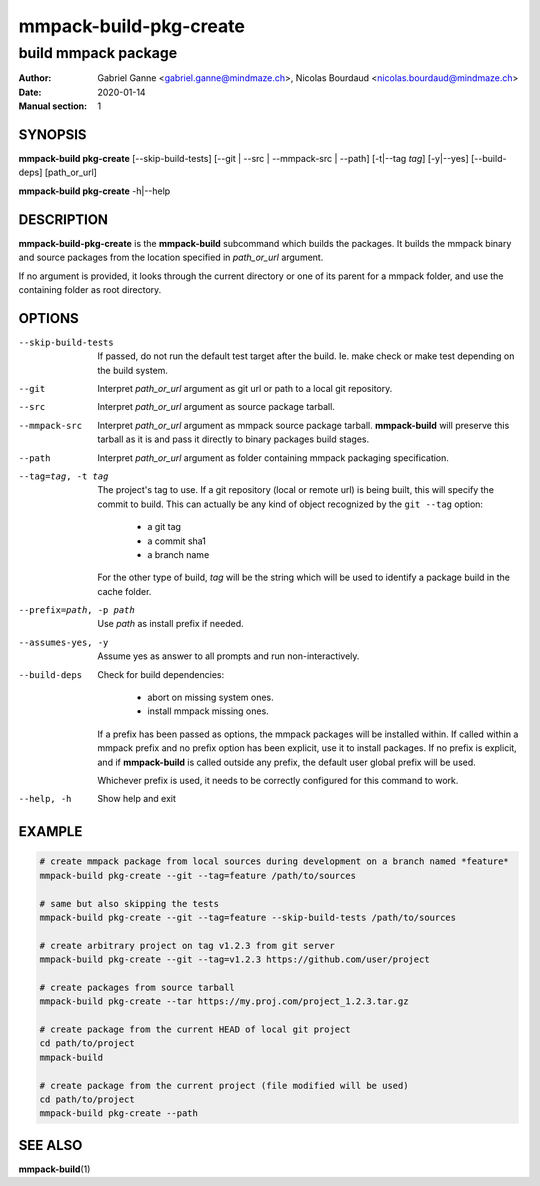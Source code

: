 =======================
mmpack-build-pkg-create
=======================

--------------------
build mmpack package
--------------------

:Author: Gabriel Ganne <gabriel.ganne@mindmaze.ch>,
         Nicolas Bourdaud <nicolas.bourdaud@mindmaze.ch>
:Date: 2020-01-14
:Manual section: 1

SYNOPSIS
========

**mmpack-build pkg-create** [--skip-build-tests] [--git | --src | --mmpack-src | --path] [-t|--tag *tag*] [-y|--yes] [--build-deps] [path_or_url]

**mmpack-build pkg-create** -h|--help

DESCRIPTION
===========
**mmpack-build-pkg-create** is the **mmpack-build** subcommand which builds the
packages. It builds the mmpack binary and source packages from the location
specified in *path_or_url* argument.

If no argument is provided, it looks through the current directory or one of
its parent for a mmpack folder, and use the containing folder as root
directory.

OPTIONS
=======

--skip-build-tests
  If passed, do not run the default test target after the build.
  Ie. make check or make test depending on the build system.

--git
  Interpret *path_or_url* argument as git url or path to a local git repository.

--src
  Interpret *path_or_url* argument as source package tarball.

--mmpack-src
  Interpret *path_or_url* argument as mmpack source package tarball. **mmpack-build** will
  preserve this tarball as it is and pass it directly to binary packages build
  stages.

--path
  Interpret *path_or_url* argument as folder containing mmpack packaging specification.

--tag=tag, -t tag
  The project's tag to use.
  If a git repository (local or remote url) is being built, this will specify
  the commit to build. This can actually be any kind of object recognized by
  the ``git --tag`` option:

    * a git tag
    * a commit sha1
    * a branch name

  For the other type of build, *tag* will be the string which will be used to
  identify a package build in the cache folder.

--prefix=path, -p path
  Use *path* as install prefix if needed.

--assumes-yes, -y
  Assume yes as answer to all prompts and run non-interactively.

--build-deps
  Check for build dependencies:

    * abort on missing system ones.
    * install mmpack missing ones.

  If a prefix has been passed as options, the mmpack packages will be installed
  within. If called within a mmpack prefix and no prefix option has been
  explicit, use it to install packages. If no prefix is explicit, and if
  **mmpack-build** is called outside any prefix, the default user global prefix
  will be used.

  Whichever prefix is used, it needs to be correctly configured for this command
  to work.

--help, -h
  Show help and exit

EXAMPLE
=======
.. code-block:: sh

  # create mmpack package from local sources during development on a branch named *feature*
  mmpack-build pkg-create --git --tag=feature /path/to/sources

  # same but also skipping the tests
  mmpack-build pkg-create --git --tag=feature --skip-build-tests /path/to/sources

  # create arbitrary project on tag v1.2.3 from git server
  mmpack-build pkg-create --git --tag=v1.2.3 https://github.com/user/project

  # create packages from source tarball
  mmpack-build pkg-create --tar https://my.proj.com/project_1.2.3.tar.gz

  # create package from the current HEAD of local git project
  cd path/to/project
  mmpack-build

  # create package from the current project (file modified will be used)
  cd path/to/project
  mmpack-build pkg-create --path


SEE ALSO
========

**mmpack-build**\(1)
